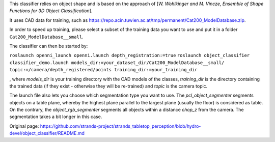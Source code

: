 This classifier relies on object shape and is based on the approach of
[*W. Wohlkinger and M. Vincze*, *Ensemble of Shape Functions for 3D
Object Classification*].

It uses CAD data for training, such as
https://repo.acin.tuwien.ac.at/tmp/permanent/Cat200\_ModelDatabase.zip.

In order to speed up training, please select a subset of the training
data you want to use and put it in a folder
``Cat200_ModelDatabase__small``.

The classifier can then be started by:

``roslaunch openni_launch openni.launch depth_registration:=true``
``roslaunch object_classifier classifier_demo.launch models_dir:=your_dataset_dir/Cat200_ModelDatabase__small/ topic:=/camera/depth_registered/points training_dir:=your_training_dir``

, where *models\_dir* is your training directory with the CAD models of
the classes, *training\_dir* is the directory containing the trained
data (if they exist - otherwise they will be re-trained) and *topic* is
the camera topic.

The launch file also lets you choose which segmentation type you want to
use. The *pcl\_object\_segmenter* segments objects on a table plane,
whereby the highest plane parallel to the largest plane (usually the
floor) is considered as table. On the contrary, the
*object\_rgb\_segmenter* segments all objects within a distance
*chop\_z* from the camera. The segmentation takes a bit longer in this
case.


Original page: https://github.com/strands-project/strands_tabletop_perception/blob/hydro-devel/object_classifier/README.md